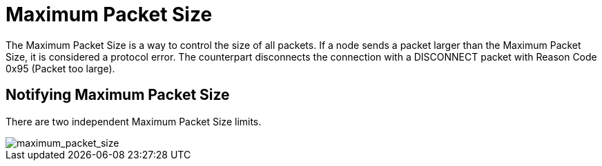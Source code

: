 = Maximum Packet Size


The Maximum Packet Size is a way to control the size of all packets. If a node sends a packet larger than the Maximum Packet Size, it is considered a protocol error. The counterpart disconnects the connection with a DISCONNECT packet with Reason Code 0x95 (Packet too large).

== Notifying Maximum Packet Size


There are two independent Maximum Packet Size limits.

image::maximum_packet_size.svg[maximum_packet_size]
